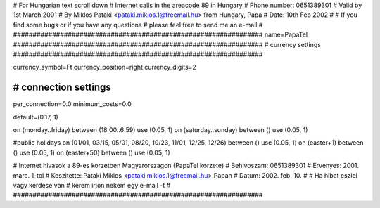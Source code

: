 ################################################################
#
# For Hungarian text scroll down
# Internet calls in the areacode 89 in Hungary
# Phone number: 0651389301
# Valid by 1st March 2001
# By Miklos Pataki <pataki.miklos.1@freemail.hu> from Hungary, Papa
# Date: 10th Feb 2002
#
# If you find some bugs or if you have any questions
# please feel free to send me an e-mail
#
################################################################
name=PapaTel
################################################################
# currency settings
################################################################

currency_symbol=Ft
currency_position=right
currency_digits=2

################################################################
# connection settings
################################################################

per_connection=0.0
minimum_costs=0.0

default=(0.17, 1)

on (monday..friday) between (18:00..6:59) use (0.05, 1)
on (saturday..sunday) between () use (0.05, 1)

#public holidays
on (01/01, 03/15, 05/01, 08/20, 10/23, 11/01, 12/25, 12/26) between () use (0.05, 1)
on (easter+1) between () use (0.05, 1)
on (easter+50) between () use (0.05, 1)

################################################################
#
# Internet hivasok a 89-es korzetben Magyarorszagon (PapaTel korzete)
# Behivoszam: 0651389301
# Ervenyes: 2001. marc. 1-tol
# Keszitette: Pataki Miklos <pataki.miklos.1@freemail.hu> Papan
# Datum: 2002. feb. 10.
#
# Ha hibat eszlel vagy kerdese van
# kerem irjon nekem egy e-mail -t
#
################################################################